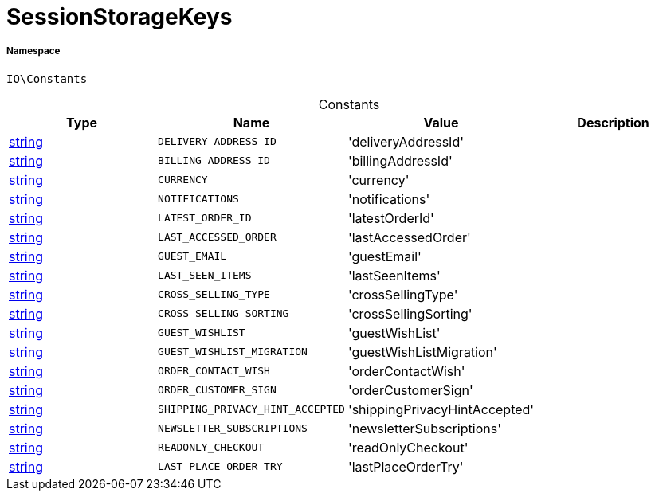 :table-caption!:
:example-caption!:
:source-highlighter: prettify
:sectids!:
[[io__sessionstoragekeys]]
= SessionStorageKeys





===== Namespace

`IO\Constants`




.Constants
|===
|Type |Name |Value |Description

|link:http://php.net/string[string^]
a|`DELIVERY_ADDRESS_ID`
|'deliveryAddressId'
|
|link:http://php.net/string[string^]
a|`BILLING_ADDRESS_ID`
|'billingAddressId'
|
|link:http://php.net/string[string^]
a|`CURRENCY`
|'currency'
|
|link:http://php.net/string[string^]
a|`NOTIFICATIONS`
|'notifications'
|
|link:http://php.net/string[string^]
a|`LATEST_ORDER_ID`
|'latestOrderId'
|
|link:http://php.net/string[string^]
a|`LAST_ACCESSED_ORDER`
|'lastAccessedOrder'
|
|link:http://php.net/string[string^]
a|`GUEST_EMAIL`
|'guestEmail'
|
|link:http://php.net/string[string^]
a|`LAST_SEEN_ITEMS`
|'lastSeenItems'
|
|link:http://php.net/string[string^]
a|`CROSS_SELLING_TYPE`
|'crossSellingType'
|
|link:http://php.net/string[string^]
a|`CROSS_SELLING_SORTING`
|'crossSellingSorting'
|
|link:http://php.net/string[string^]
a|`GUEST_WISHLIST`
|'guestWishList'
|
|link:http://php.net/string[string^]
a|`GUEST_WISHLIST_MIGRATION`
|'guestWishListMigration'
|
|link:http://php.net/string[string^]
a|`ORDER_CONTACT_WISH`
|'orderContactWish'
|
|link:http://php.net/string[string^]
a|`ORDER_CUSTOMER_SIGN`
|'orderCustomerSign'
|
|link:http://php.net/string[string^]
a|`SHIPPING_PRIVACY_HINT_ACCEPTED`
|'shippingPrivacyHintAccepted'
|
|link:http://php.net/string[string^]
a|`NEWSLETTER_SUBSCRIPTIONS`
|'newsletterSubscriptions'
|
|link:http://php.net/string[string^]
a|`READONLY_CHECKOUT`
|'readOnlyCheckout'
|
|link:http://php.net/string[string^]
a|`LAST_PLACE_ORDER_TRY`
|'lastPlaceOrderTry'
|
|===


